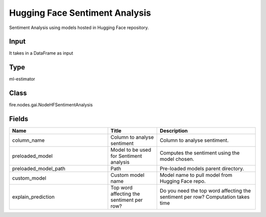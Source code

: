 Hugging Face Sentiment Analysis
=========== 

Sentiment Analysis using models hosted in Hugging Face repository.

Input
--------------
It takes in a DataFrame as input

Type
--------- 

ml-estimator

Class
--------- 

fire.nodes.gai.NodeHFSentimentAnalysis

Fields
--------- 

.. list-table::
      :widths: 10 5 10
      :header-rows: 1

      * - Name
        - Title
        - Description
      * - column_name
        - Column to analyse sentiment
        - Column to analyse sentiment.
      * - preloaded_model
        - Model to be used for Sentiment analysis
        - Computes the sentiment using the model chosen.
      * - preloaded_model_path
        - Path
        - Pre-loaded models parent directory.
      * - custom_model
        - Custom model name
        - Model name to pull model from Hugging Face repo.
      * - explain_prediction
        - Top word affecting the sentiment per row?
        - Do you need the top word affecting the sentiment per row? Computation takes time




